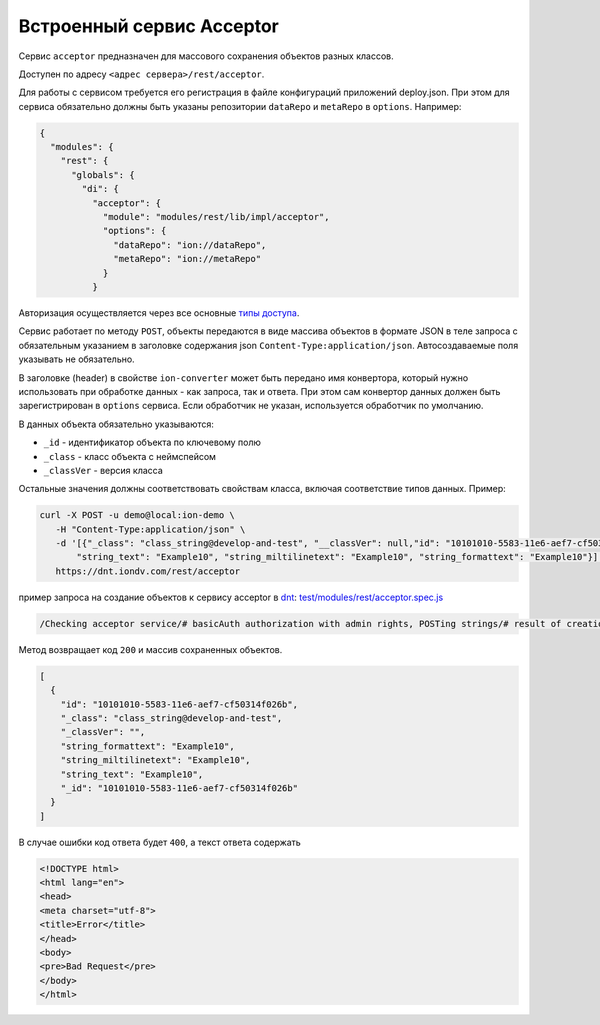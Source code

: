 Встроенный сервис Acceptor
============================

Сервис ``acceptor`` предназначен для массового сохранения объектов разных классов.

Доступен по адресу ``<адрес сервера>/rest/acceptor``.

Для работы с сервисом требуется его регистрация в файле конфигураций приложений deploy.json. При этом для сервиса
обязательно должны быть указаны репозитории ``dataRepo`` и ``metaRepo`` в ``options``. Например:

.. code-block:: js

   {
     "modules": {
       "rest": {
         "globals": {
           "di": {
             "acceptor": {
               "module": "modules/rest/lib/impl/acceptor",
               "options": {
                 "dataRepo": "ion://dataRepo",
                 "metaRepo": "ion://metaRepo"
               }
             }

Авторизация осуществляется через все основные `типы доступа </4_modules/modules/rest/authorization/authorization.rst>`_.

Сервис работает по методу ``POST``\ , объекты передаются в виде массива объектов в формате JSON в теле запроса с обязательным
указанием в заголовке содержания json ``Content-Type:application/json``. Автосоздаваемые поля указывать не обязательно.

В заголовке (header) в свойстве ``ion-converter`` может быть передано имя конвертора, который нужно использовать при обработке данных - как запроса, так и ответа.
При этом сам конвертор данных должен быть зарегистрирован в ``options`` сервиса.
Если обработчик не указан, используется обработчик по умолчанию.

В данных объекта обязательно указываются:


* ``_id`` - идентификатор объекта по ключевому полю
* ``_class`` - класс объекта с неймспейсом
* ``_classVer`` - версия класса

Остальные значения должны соответствовать свойствам класса, включая соответствие типов данных. Пример:

.. code-block:: bash

   curl -X POST -u demo@local:ion-demo \
      -H "Content-Type:application/json" \
      -d '[{"_class": "class_string@develop-and-test", "__classVer": null,"id": "10101010-5583-11e6-aef7-cf50314f026b",\
          "string_text": "Example10", "string_miltilinetext": "Example10", "string_formattext": "Example10"}]' \
      https://dnt.iondv.com/rest/acceptor

пример запроса на создание объектов к сервису acceptor в `dnt <request_examples.rst>`_:
`test/modules/rest/acceptor.spec.js <https://github.com/iondv/develop-and-test/blob/master/test/modules/rest/acceptor.spec.js>`_

.. code-block:: text

    /Checking acceptor service/# basicAuth authorization with admin rights, POSTing strings/# result of creation of objects

Метод возвращает код ``200`` и массив сохраненных объектов.

.. code-block:: js

   [
     {
       "id": "10101010-5583-11e6-aef7-cf50314f026b",
       "_class": "class_string@develop-and-test",
       "_classVer": "",
       "string_formattext": "Example10",
       "string_miltilinetext": "Example10",
       "string_text": "Example10",
       "_id": "10101010-5583-11e6-aef7-cf50314f026b"
     }
   ]

В случае ошибки код ответа будет ``400``\ , а текст ответа содержать

.. code-block:: html

   <!DOCTYPE html>
   <html lang="en">
   <head>
   <meta charset="utf-8">
   <title>Error</title>
   </head>
   <body>
   <pre>Bad Request</pre>
   </body>
   </html>
